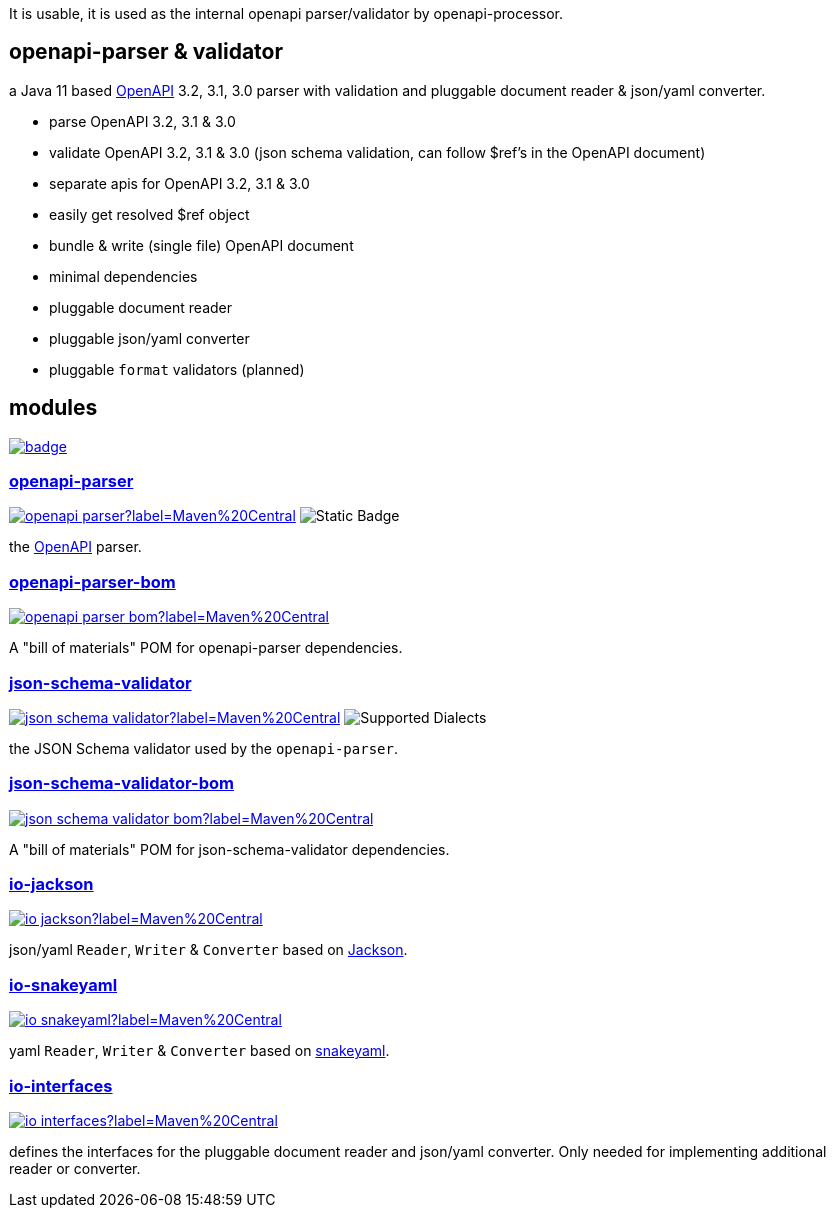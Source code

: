 :openapi: https://www.openapis.org/
:parser: https://github.com/openapi-processor/openapi-parser/tree/master/openapi-parser
:parser-bom: https://github.com/openapi-processor/openapi-parser/tree/master/openapi-parser-bom
:validator: https://github.com/openapi-processor/openapi-parser/tree/master/json-schema-validator
:validator-bom: https://github.com/openapi-processor/openapi-parser/tree/master/json-schema-validator-bom
:io-interfaces: https://github.com/openapi-processor/openapi-parser/tree/master/io-interfaces
:converter-jackson: https://github.com/openapi-processor/openapi-parser/tree/master/io-jackson
:converter-snakeyaml: https://github.com/openapi-processor/openapi-parser/tree/master/io-snakeyaml
:memory: https://github.com/openapi-processor/openapi-parser/tree/master/memory-protocol
:jackson: https://github.com/FasterXML/jackson
:snakeyaml: https://bitbucket.org/snakeyaml/snakeyaml/src/master/

:all-ci: https://github.com/openapi-processor/openapi-parser/actions?query=workflow%3Abuild
:all-ci-badge: https://github.com/openapi-processor/openapi-parser/workflows/build/badge.svg

:central-search: https://search.maven.org/search?q=io.openapiprocessor
:parser-central-badge: https://img.shields.io/maven-central/v/io.openapiprocessor/openapi-parser?label=Maven%20Central
:parser-bom-central-badge: https://img.shields.io/maven-central/v/io.openapiprocessor/openapi-parser-bom?label=Maven%20Central
:validator-central-badge: https://img.shields.io/maven-central/v/io.openapiprocessor/json-schema-validator?label=Maven%20Central
:validator-bom-central-badge: https://img.shields.io/maven-central/v/io.openapiprocessor/json-schema-validator-bom?label=Maven%20Central
:interfaces-central-badge: https://img.shields.io/maven-central/v/io.openapiprocessor/io-interfaces?label=Maven%20Central
:jackson-central-badge: https://img.shields.io/maven-central/v/io.openapiprocessor/io-jackson?label=Maven%20Central
:snakeyaml-central-badge: https://img.shields.io/maven-central/v/io.openapiprocessor/io-snakeyaml?label=Maven%20Central

It is usable, it is used as the internal openapi parser/validator by openapi-processor.

== openapi-parser & validator

a Java 11 based link:{openapi}[OpenAPI] 3.2, 3.1, 3.0 parser with validation and pluggable document reader & json/yaml converter.

* parse OpenAPI 3.2, 3.1 & 3.0
* validate OpenAPI 3.2, 3.1 & 3.0 (json schema validation, can follow $ref's in the OpenAPI document)
* separate apis for OpenAPI 3.2, 3.1 & 3.0
* easily get resolved $ref object
* bundle & write (single file) OpenAPI document
* minimal dependencies
* pluggable document reader
* pluggable json/yaml converter
* pluggable `format` validators (planned)

== modules

// badges
link:{all-ci}[image:{all-ci-badge}[]]


=== link:{parser}[openapi-parser]

link:{central-search}[image:{parser-central-badge}[]]
image:https://img.shields.io/badge/OpenAPI-3.1%2C_3.0-%2300c000?label=OpenAPI[Static Badge]

the link:{openapi}[OpenAPI] parser.

=== link:{parser-bom}[openapi-parser-bom]

link:{central-search}[image:{parser-bom-central-badge}[]]

A "bill of materials" POM for openapi-parser dependencies.

=== link:{validator}[json-schema-validator]

link:{central-search}[image:{validator-central-badge}[]]
image:https://img.shields.io/endpoint?url=https%3A%2F%2Fbowtie.report%2Fbadges%2Fjava-io.openapiprocessor.json-schema-validator%2Fsupported_versions.json[Supported Dialects]

the JSON Schema validator used by the `openapi-parser`.

=== link:{validator-bom}[json-schema-validator-bom]

link:{central-search}[image:{validator-bom-central-badge}[]]

A "bill of materials" POM for json-schema-validator dependencies.

=== link:{converter-jackson}[io-jackson]

link:{central-search}[image:{jackson-central-badge}[]]

json/yaml `Reader`, `Writer` & `Converter` based on link:{jackson}[Jackson].

=== link:{converter-snakeyaml}[io-snakeyaml]

link:{central-search}[image:{snakeyaml-central-badge}[]]

yaml `Reader`, `Writer` & `Converter` based on link:{snakeyaml}[snakeyaml].

=== link:{io-interfaces}[io-interfaces]

link:{central-search}[image:{interfaces-central-badge}[]]

defines the interfaces for the pluggable document reader and json/yaml converter. Only needed for implementing additional reader or converter.
